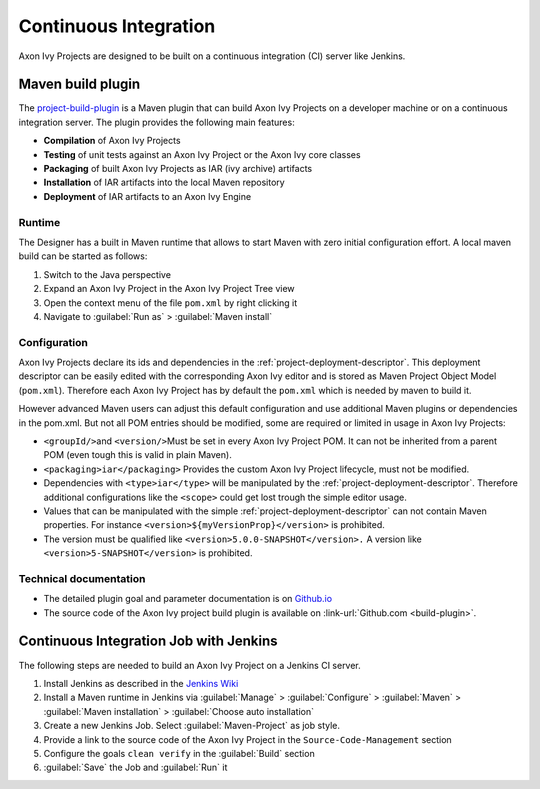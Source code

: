.. _continuous-integration:

Continuous Integration
======================

Axon Ivy Projects are designed to be built on a continuous integration (CI)
server like Jenkins.


Maven build plugin
------------------

The `project-build-plugin <https://axonivy.github.io/project-build-plugin>`__
is a Maven plugin that can build Axon Ivy Projects on a developer machine or
on a continuous integration server. The plugin provides the following
main features:

-  **Compilation** of Axon Ivy Projects

-  **Testing** of unit tests against an Axon Ivy Project or the Axon Ivy core
   classes

-  **Packaging** of built Axon Ivy Projects as IAR (ivy archive) artifacts

-  **Installation** of IAR artifacts into the local Maven repository

-  **Deployment** of IAR artifacts to an Axon Ivy Engine


Runtime
~~~~~~~

The Designer has a built in Maven runtime that allows to start Maven
with zero initial configuration effort. A local maven build can be
started as follows:

1. Switch to the Java perspective

2. Expand an Axon Ivy Project in the Axon Ivy Project Tree view

3. Open the context menu of the file ``pom.xml`` by right clicking it

4. Navigate to :guilabel:`Run as` > :guilabel:`Maven install`


Configuration
~~~~~~~~~~~~~

Axon Ivy Projects declare its ids and dependencies in the
:ref:`project-deployment-descriptor`. This deployment descriptor
can be easily edited with the corresponding Axon Ivy editor and is stored as
Maven Project Object Model (``pom.xml``). Therefore each Axon Ivy Project has by
default the ``pom.xml`` which is needed by maven to build it.

However advanced Maven users can adjust this default configuration and
use additional Maven plugins or dependencies in the pom.xml. But not all
POM entries should be modified, some are required or limited in usage in
Axon Ivy Projects:

-  ``<groupId/>``\ and ``<version/>``\ Must be set in every Axon Ivy Project
   POM. It can not be inherited from a parent POM (even tough this is
   valid in plain Maven).

-  ``<packaging>iar</packaging>`` Provides the custom Axon Ivy Project
   lifecycle, must not be modified.

-  Dependencies with ``<type>iar</type>`` will be manipulated by the
   :ref:`project-deployment-descriptor`. Therefore additional
   configurations like the ``<scope>`` could get lost trough the simple
   editor usage.

-  Values that can be manipulated with the simple
   :ref:`project-deployment-descriptor` can not contain Maven
   properties. For instance ``<version>${myVersionProp}</version>`` is
   prohibited.

-  The version must be qualified like
   ``<version>5.0.0-SNAPSHOT</version>.`` A version like
   ``<version>5-SNAPSHOT</version>`` is prohibited.


Technical documentation
~~~~~~~~~~~~~~~~~~~~~~~

-  The detailed plugin goal and parameter documentation is on
   `Github.io <https://axonivy.github.io/project-build-plugin>`__

-  The source code of the Axon Ivy project build plugin is available on
   :link-url:`Github.com <build-plugin>`.


Continuous Integration Job with Jenkins
---------------------------------------

The following steps are needed to build an Axon Ivy Project on a Jenkins CI
server.

#. Install Jenkins as described in the `Jenkins
   Wiki <https://wiki.jenkins.io/display/JENKINS/Installing+Jenkins>`__

#. Install a Maven runtime in Jenkins via :guilabel:`Manage` >
   :guilabel:`Configure` > :guilabel:`Maven` >
   :guilabel:`Maven installation` > :guilabel:`Choose auto installation`

#. Create a new Jenkins Job. Select :guilabel:`Maven-Project` as job style.

#. Provide a link to the source code of the Axon Ivy Project in the
   ``Source-Code-Management`` section

#. Configure the goals ``clean verify`` in the :guilabel:`Build` section

#. :guilabel:`Save` the Job and :guilabel:`Run` it
